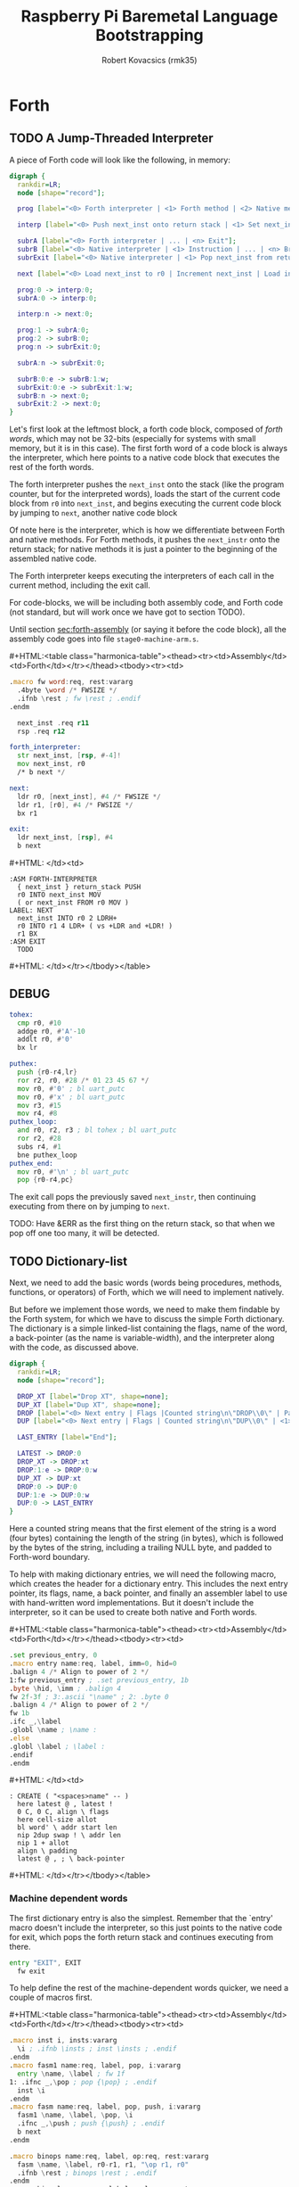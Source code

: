 #+TITLE: Raspberry Pi Baremetal Language Bootstrapping
#+AUTHOR: Robert Kovacsics (rmk35)

#+HTML_HEAD: <link rel="stylesheet" type="text/css" href="https://www.pirilampo.org/styles/readtheorg/css/htmlize.css"/>
#+HTML_HEAD: <link rel="stylesheet" type="text/css" href="https://www.pirilampo.org/styles/readtheorg/css/readtheorg.css"/>

#+HTML_HEAD: <script src="https://ajax.googleapis.com/ajax/libs/jquery/2.1.3/jquery.min.js"></script>
#+HTML_HEAD: <script src="https://maxcdn.bootstrapcdn.com/bootstrap/3.3.4/js/bootstrap.min.js"></script>
#+HTML_HEAD: <script type="text/javascript" src="https://www.pirilampo.org/styles/lib/js/jquery.stickytableheaders.min.js"></script>
#+HTML_HEAD: <script type="text/javascript" src="https://www.pirilampo.org/styles/readtheorg/js/readtheorg.js"></script>

#+MACRO: cstart #+HTML:<table class="harmonica-table"><thead><tr><td>Assembly</td><td>Forth</td></tr></thead><tbody><tr><td>
#+MACRO: cmid #+HTML: </td><td>
#+MACRO: cend #+HTML: </td></tr></tbody></table>

#+PROPERTY: header-args:forth :eval no
#+OPTIONS: H:4

* COMMENT Prelude
#+BEGIN_SRC elisp
(setq asm-comment-char ?\@)
#+END_SRC

* Forth
** TODO A Jump-Threaded Interpreter
A piece of Forth code will look like the following, in memory:
#+BEGIN_SRC dot :file forth-jump-threaded-interpreter.png :cache yes
digraph {
  rankdir=LR;
  node [shape="record"];

  prog [label="<0> Forth interpreter | <1> Forth method | <2> Native method | ... | <n> Exit"];

  interp [label="<0> Push next_inst onto return stack | <1> Set next_inst from r0 | <n> Branch to `Next`"];

  subrA [label="<0> Forth interpreter | ... | <n> Exit"];
  subrB [label="<0> Native interpreter | <1> Instruction | ... | <n> Branch to `Next`"];
  subrExit [label="<0> Native interpreter | <1> Pop next_inst from return stack | <2> Branch to `Next`"];

  next [label="<0> Load next_inst to r0 | Increment next_inst | Load interpreter at r0 | Interpret r0+4"];

  prog:0 -> interp:0;
  subrA:0 -> interp:0;

  interp:n -> next:0;

  prog:1 -> subrA:0;
  prog:2 -> subrB:0;
  prog:n -> subrExit:0;

  subrA:n -> subrExit:0;

  subrB:0:e -> subrB:1:w;
  subrExit:0:e -> subrExit:1:w;
  subrB:n -> next:0;
  subrExit:2 -> next:0;
}
#+END_SRC

#+RESULTS[3a92227f044b51c3c226ed658cbd98f3f405fea2]:
[[file:forth-jump-threaded-interpreter.png]]

#+BEGIN_COMMENT
FWSIZE
#+END_COMMENT

Let's first look at the leftmost block, a forth code block, composed
of /forth words/, which may not be 32-bits (especially for systems
with small memory, but it is in this case). The first forth word of a
code block is always the interpreter, which here points to a native
code block that executes the rest of the forth words.

The forth interpreter pushes the ~next_inst~ onto the stack (like the
program counter, but for the interpreted words), loads the start of
the current code block from ~r0~ into ~next_inst~, and begins
executing the current code block by jumping to ~next~, another native code block

Of note here is the interpreter, which is how we differentiate between
Forth and native methods. For Forth methods, it pushes the
~next_instr~ onto the return stack; for native methods it is just a
pointer to the beginning of the assembled native code.

The Forth interpreter keeps executing the interpreters of each call in
the current method, including the exit call.

For code-blocks, we will be including both assembly code, and Forth
code (not standard, but will work once we have got to section TODO).

Until section [[sec:forth-assembly]] (or saying it before the code block),
all the assembly code goes into file ~stage0-machine-arm.s~.

{{{cstart}}}
#+BEGIN_SRC asm :tangle stage0-machine-arm.s
.macro fw word:req, rest:vararg
  .4byte \word /* FWSIZE */
  .ifnb \rest ; fw \rest ; .endif
.endm

  next_inst .req r11
  rsp .req r12

forth_interpreter:
  str next_inst, [rsp, #-4]!
  mov next_inst, r0
  /* b next */

next:
  ldr r0, [next_inst], #4 /* FWSIZE */
  ldr r1, [r0], #4 /* FWSIZE */
  bx r1

exit:
  ldr next_inst, [rsp], #4
  b next
#+END_SRC
{{{cmid}}}
#+BEGIN_SRC forth
:ASM FORTH-INTERPRETER
  { next_inst } return_stack PUSH
  r0 INTO next_inst MOV
  ( or next_inst FROM r0 MOV )
LABEL: NEXT
  next_inst INTO r0 2 LDRH+
  r0 INTO r1 4 LDR+ ( vs +LDR and +LDR! )
  r1 BX
:ASM EXIT
  TODO
#+END_SRC
{{{cend}}}

** DEBUG
#+BEGIN_SRC asm :tangle stage0-machine-arm.s
tohex:
  cmp r0, #10
  addge r0, #'A'-10
  addlt r0, #'0'
  bx lr

puthex:
  push {r0-r4,lr}
  ror r2, r0, #28 /* 01 23 45 67 */
  mov r0, #'0' ; bl uart_putc
  mov r0, #'x' ; bl uart_putc
  mov r3, #15
  mov r4, #8
puthex_loop:
  and r0, r2, r3 ; bl tohex ; bl uart_putc
  ror r2, #28
  subs r4, #1
  bne puthex_loop
puthex_end:
  mov r0, #'\n' ; bl uart_putc
  pop {r0-r4,pc}
#+END_SRC

The exit call pops the previously saved ~next_instr~, then continuing
executing from there on by jumping to ~next~.

TODO: Have &ERR as the first thing on the return stack, so that when
we pop off one too many, it will be detected.

** TODO Dictionary-list
Next, we need to add the basic words (words being procedures, methods,
functions, or operators) of Forth, which we will need to implement
natively.

But before we implement those words, we need to make them findable by
the Forth system, for which we have to discuss the simple Forth
dictionary. The dictionary is a simple linked-list containing the
flags, name of the word, a back-pointer (as the name is
variable-width), and the interpreter along with the code, as discussed
above.

#+BEGIN_SRC dot :file forth-dictionary.png :cache yes
digraph {
  rankdir=LR;
  node [shape="record"];

  DROP_XT [label="Drop XT", shape=none];
  DUP_XT [label="Dup XT", shape=none];
  DROP [label="<0> Next entry | Flags |Counted string\n\"DROP\\0\" | Padding | <1> Back-pointer | <xt> Interpreter | Code | ..."];
  DUP [label="<0> Next entry | Flags | Counted string\n\"DUP\\0\" | <1> Back-pointer | <xt> Interpreter | Code | ..."];

  LAST_ENTRY [label="End"];

  LATEST -> DROP:0
  DROP_XT -> DROP:xt
  DROP:1:e -> DROP:0:w
  DUP_XT -> DUP:xt
  DROP:0 -> DUP:0
  DUP:1:e -> DUP:0:w
  DUP:0 -> LAST_ENTRY
}
#+END_SRC

#+RESULTS[9f1017cd83564253a45c5d25ef89dda72a491f13]:
[[file:forth-dictionary.png]]

Here a counted string means that the first element of the string is a
word (four bytes) containing the length of the string (in bytes),
which is followed by the bytes of the string, including a trailing
NULL byte, and padded to Forth-word boundary.

To help with making dictionary entries, we will need the following
macro, which creates the header for a dictionary entry. This includes
the next entry pointer, its flags, name, a back pointer, and finally
an assembler label to use with hand-written word implementations. But
it doesn't include the interpreter, so it can be used to create both
native and Forth words.

{{{cstart}}}
#+BEGIN_SRC asm :tangle stage0-machine-arm.s
.set previous_entry, 0
.macro entry name:req, label, imm=0, hid=0
.balign 4 /* Align to power of 2 */
1:fw previous_entry ; .set previous_entry, 1b
.byte \hid, \imm ; .balign 4
fw 2f-3f ; 3:.ascii "\name" ; 2: .byte 0
.balign 4 /* Align to power of 2 */
fw 1b
.ifc _,\label
.globl \name ; \name :
.else
.globl \label ; \label :
.endif
.endm
#+END_SRC
{{{cmid}}}
#+BEGIN_SRC forth
: CREATE ( "<spaces>name" -- )
  here latest @ , latest !
  0 C, 0 C, align \ flags
  here cell-size allot
  bl word' \ addr start len
  nip 2dup swap ! \ addr len
  nip 1 + allot
  align \ padding
  latest @ , ; \ back-pointer
#+END_SRC
{{{cend}}}

*** Machine dependent words
The first dictionary entry is also the simplest. Remember that the
`entry' macro doesn't include the interpreter, so this just points to
the native code for exit, which pops the forth return stack and
continues executing from there.

#+BEGIN_SRC asm :tangle stage0-machine-arm.s
entry "EXIT", EXIT
  fw exit
#+END_SRC

To help define the rest of the machine-dependent words quicker, we
need a couple of macros first.

{{{cstart}}}
#+BEGIN_SRC asm :tangle stage0-machine-arm.s
.macro inst i, insts:vararg
  \i ; .ifnb \insts ; inst \insts ; .endif
.endm
.macro fasm1 name:req, label, pop, i:vararg
  entry \name, \label ; fw 1f
1: .ifnc _,\pop ; pop {\pop} ; .endif
  inst \i
.endm
.macro fasm name:req, label, pop, push, i:vararg
  fasm1 \name, \label, \pop, \i
  .ifnc _,\push ; push {\push} ; .endif
  b next
.endm

.macro binops name:req, label, op:req, rest:vararg
  fasm \name, \label, r0-r1, r1, "\op r1, r0"
  .ifnb \rest ; binops \rest ; .endif
.endm
.macro binrels name:req, label, rel:req, rest:vararg
  fasm1 \name, \label, r0-r1, "cmp r1, r0"
  mov r0, #0 ; mov\rel r0, #-1
  push {r0} ; b next
  .ifnb \rest ; binrels \rest ; .endif
.endm
#+END_SRC
{{{cmid}}}
#+BEGIN_SRC forth
TODO
#+END_SRC
{{{cend}}}

We are now ready to define the basic Forth words in assembly, on top
of which we will build the rest of the Forth system. The ~EXIT~ we
have already defined above.

{{{cstart}}}
#+BEGIN_SRC asm :tangle stage0-machine-arm.s
binops "+", ADD, add,   "-", SUB, sub,   "*", STAR, mul
binops "LSHIFT", _, lsl,   "RSHIFT", _, lsr
binops "&", AND, and,   "|", OR, orr,    "XOR", _, eor

binrels "<>", NOT_EQUAL, ne,    "U<", U_LESS_THAN, lo
binrels "\x3d", EQUAL, eq,    "U>", U_GREATER_THAN, hi
binrels "<", LESS_THAN, lt,    ">", GREATER_THAN, gt

fasm "NEGATE", _, r0, r0, "rsb r0, #0"
fasm "INVERT", _, r0, r0, "mvn r0, r0"
fasm "C\x40", C_FETCH, r0, r0, "ldrB r0, [r0]"
fasm "\x40", FETCH, r0, r0, "ldr r0, [r0]" /* FWSIZE */
fasm "C!", C_STORE, r0-r1, _, "strB r1, [r0]"
fasm "!", STORE, r0-r1, _, "str r1, [r0]" /* FWSIZE */
#+END_SRC
{{{cmid}}}
#+BEGIN_SRC forth
TODO
#+END_SRC
{{{cend}}}

{{{cstart}}}
#+BEGIN_SRC asm :tangle stage0-machine-arm.s
fasm1 "BRANCH", _, _, "ldr r0, [next_inst]"
add next_inst, r0 ; b next /* FWSIZE */
fasm1 "0BRANCH", ZBRANCH, r1, "ldr r0, [next_inst]"
cmp r1, #0 ; addeq next_inst, r0 ; addne next_inst, #4
b next /* FWSIZE */
fasm "[\x27]", LIT, _, r0, "ldr r0, [next_inst], #4" /* FWSIZE */
#+END_SRC
{{{cmid}}}
#+BEGIN_SRC forth
TODO
#+END_SRC
{{{cend}}}

{{{cstart}}}
#+BEGIN_SRC asm :tangle stage0-machine-arm.s
fasm "CELL-SIZE", CELL_SIZE, _, r0, "mov r0, #4" /* CELLSIZE */
fasm "CHAR-SIZE", CHAR_SIZE, _, r0, "mov r0, #1" /* CHARSIZE */

fasm "NIP", _, r0-r1, r0
fasm "DROP", _, _, _, "add sp, #4" /* CELLSIZE */
fasm "DUP", _, _, r0, "ldr r0, [sp]"
fasm "OVER", _, _, r0, "ldr r0, [sp, #4]" /* CELLSIZE */
fasm "PICK", _, r0, r0, "ldr r0, [sp, r0, LSL #2]" /* CELLSIZE */
fasm "ROT", _, r0-r2, r2, "push {r0-r1}"
fasm "SWAP", _, r0-r1, r1,"push {r0}"

fasm "R\x40", R_FETCH, _, r0, "ldr r0, [rsp]" /* FWSIZE */
fasm "R>", R_FROM, _, r0, "ldr r0, [rsp], #4" /* FWSIZE */
fasm ">R", TO_R, r0, _, "str r0, [rsp, #-4]!" /* FWSIZE */
fasm "DEPTH", _, _, r0, "rsb r0, sp, #0x8000", "lsr r0, #2" /* FWSIZE */
#+END_SRC
{{{cmid}}}
#+BEGIN_SRC forth
TODO
#+END_SRC
{{{cend}}}

There are also a couple of variables we need, this goes into a
different file (~vars.s~), so that the ~previous_entry~ points to the
latest defined Forth word.

{{{cstart}}}
#+BEGIN_SRC asm :tangle vars.s
.data
.balign 4
HERE_LOC: .4byte DATA_END
.globl previous_entry
LATEST_LOC:   .4byte previous_entry
STATE_LOC:    .4byte 0
#+END_SRC
{{{cmid}}}
#+BEGIN_SRC forth
TODO
#+END_SRC
{{{cend}}}

We also need to implement functions for input/output.

{{{cstart}}}
#+BEGIN_SRC asm :tangle stage0-machine-arm.s
fasm "EMIT", _, r0, _, "bl uart_putc"
fasm "KEY", _, _, r0, "bl uart_getc", "bl uart_putc"
fasm "HEX.", HEX_PRINT, r0, _, "bl puthex"
#+END_SRC
{{{cmid}}}
#+BEGIN_SRC forth
TODO
#+END_SRC
{{{cend}}}

*** TODO Simple helper words<<sec:forth-assembly>>
{{{cstart}}}
#+BEGIN_SRC asm :tangle stage0.s
/* TODO: Use this more liberally */
.macro fdef name:req, label, rest:vararg
  entry \name, \label
  fw forth_interpreter
  fw \rest
.endm
#+END_SRC
{{{cmid}}}
{{{cend}}}

#+BEGIN_SRC asm :tangle stage0.s
fdef "1-", DECR, LIT, 1, SUB, EXIT
fdef "1+", INCR, LIT, 1, ADD, EXIT
fdef "2DUP", TWO_DUP, OVER, OVER, EXIT
fdef "2DROP", TWO_DROP, DROP, DROP, EXIT
fdef "-ROT", NROT, ROT, ROT, EXIT
fdef "2>R", TWO_TO_R, R_FROM, NROT, SWAP
fw TO_R, TO_R, TO_R, EXIT
fdef "2R>", TWO_R_FROM, R_FROM, R_FROM
fw R_FROM, ROT, TO_R, SWAP, EXIT
fdef "2RDROP", TWO_R_DROP, R_FROM, R_FROM
fw R_FROM, TWO_DROP, TO_R, EXIT
fdef "2R\x40", TWO_R_FETCH, R_FROM
fw TWO_R_FROM, TWO_DUP, TWO_TO_R, ROT
fw TO_R, EXIT
fdef "TRUE", _, LIT, -1, EXIT
fdef "FALSE", _, LIT, 0, EXIT
fdef "HERE_VAR", _, LIT, HERE_LOC, EXIT
fdef "LATEST", _, LIT, LATEST_LOC, EXIT
fdef "STATE", _, LIT, STATE_LOC, EXIT
fdef "HERE", _, HERE_VAR, FETCH, EXIT
fdef "CHAR+", CHAR_ADD, CHAR_SIZE, ADD, EXIT
fdef "CELL+", CELL_ADD, CELL_SIZE, ADD, EXIT
fdef "CHARS", _, CHAR_SIZE, STAR, EXIT
fdef "CELLS", _, CELL_SIZE, STAR, EXIT
fdef "C\x2c", C_COMMA, HERE, C_STORE, HERE
fw CHAR_ADD, HERE_VAR, STORE, EXIT
fdef "\x2c", COMMA, HERE, STORE, HERE
fw CELL_ADD, HERE_VAR, STORE, EXIT
#+END_SRC

*** TODO Creation
{{{cstart}}}
#+BEGIN_SRC asm :tangle stage0.s
entry "ALLOT", ALLOT
  fw forth_interpreter
  fw HERE, ADD, HERE_VAR, STORE, EXIT
#+END_SRC
{{{cmid}}}
#+BEGIN_SRC forth
: ALLOT HERE + HERE_VAR ! ;
#+END_SRC
{{{cend}}}

{{{cstart}}}
#+BEGIN_SRC asm :tangle stage0.s
entry "ALIGN", ALIGN
  fw forth_interpreter
  fw HERE, CELL_SIZE, DECR, ADD
  fw CELL_SIZE, DECR, INVERT, AND
  fw HERE_VAR, STORE, EXIT
#+END_SRC
{{{cmid}}}
#+BEGIN_SRC forth
: ALIGN
  HERE 3 + 3 invert and
  HERE_VAR ! ;
#+END_SRC
{{{cend}}}

{{{cstart}}}
#+BEGIN_SRC asm :tangle stage0.s
entry "CREATE", CREATE
  fw forth_interpreter
  fw HERE, LATEST, FETCH
  fw COMMA, LATEST, STORE
  fw LIT, 0, C_COMMA, LIT, 0, C_COMMA
  fw ALIGN, HERE, CELL_SIZE, ALLOT
  fw BL, WORD_NEW, NIP
  fw TWO_DUP, SWAP, STORE
  fw NIP, LIT, 1, ADD, ALLOT
  fw ALIGN
  fw LATEST, FETCH, COMMA, EXIT
#+END_SRC
{{{cmid}}}
#+BEGIN_SRC forth
: CREATE ( "<spaces>name" -- )
  here latest @ , latest !
  0 C, 0 C, align \ flags
  here cell-size allot
  bl word' \ addr start len
  nip 2dup swap ! \ addr len
  nip 1 + allot
  align \ padding
  latest @ , ; \ back-pointer
#+END_SRC
{{{cend}}}

{{{cstart}}}
#+BEGIN_SRC asm :tangle stage0.s
fdef "BALIGN", BALIGN, DECR, SWAP, OVER
fw ADD, SWAP, INVERT, AND, EXIT
fdef "ENTRY-NEXT", ENTRY_NEXT, EXIT
fdef "ENTRY-FLAGS", ENTRY_FLAGS, CELL_ADD, EXIT
fdef "ENTRY-LEN", ENTRY_LEN, LIT, 2
fw CELLS, ADD, EXIT
fdef "ENTRY-CHARS", ENTRY_CHARS, LIT, 3
fw CELLS, ADD, EXIT
fdef "ENTRY-PREV", ENTRY_PREV, DUP
fw ENTRY_LEN, FETCH, LIT, 1, ADD, SWAP
fw ENTRY_CHARS, ADD, LIT, 4, BALIGN, EXIT
fdef "ENTRY-XT", ENTRY_XT, ENTRY_PREV
fw CELL_ADD, EXIT
#+END_SRC
{{{cmid}}}
#+BEGIN_SRC forth
TODO
#+END_SRC
{{{cend}}}



{{{cstart}}}
#+BEGIN_SRC asm :tangle stage0.s
entry "HIDDEN?", HIDDENP
  fw forth_interpreter
  fw ENTRY_FLAGS, C_FETCH, EXIT
#+END_SRC
{{{cmid}}}
#+BEGIN_SRC forth
: HIDDEN? entry-flags C@ ;
#+END_SRC
{{{cend}}}

{{{cstart}}}
#+BEGIN_SRC asm :tangle stage0.s
entry "IMMEDIATE?", IMMEDIATEP
  fw forth_interpreter
  fw ENTRY_FLAGS, CHAR_ADD, C_FETCH, EXIT
#+END_SRC
{{{cmid}}}
#+BEGIN_SRC forth
: IMMEDIATE? ( xt -- -1|0 )
  entry-flags char+ C@ ;
#+END_SRC
{{{cend}}}

Toggles hidden status of a given xt

{{{cstart}}}
#+BEGIN_SRC asm :tangle stage0.s
entry "HIDE", HIDE
  fw forth_interpreter
  fw CELL_ADD, DUP, C_FETCH
  fw INVERT, SWAP, C_STORE, EXIT
#+END_SRC
{{{cmid}}}
#+BEGIN_SRC forth
: HIDE ( xt -- )
  cell+ dup C@
  invert swap C! ;
#+END_SRC
{{{cend}}}

{{{cstart}}}
#+BEGIN_SRC asm :tangle stage0.s
entry "IMMEDIATE", IMMEDIATE, -1
  fw forth_interpreter
  fw LATEST, FETCH
  fw TRUE, SWAP, CELL_ADD, CHAR_ADD, C_STORE, EXIT
#+END_SRC
{{{cmid}}}
#+BEGIN_SRC forth
: IMMEDIATE ( -- )
  LATEST @
  true swap cell+ char+ C!
#+END_SRC
{{{cend}}}

*** TODO Lookup
- TODO :: Explain "c-addr u" and fwsize


{{{cstart}}}
#+BEGIN_SRC asm :tangle stage0.s
entry "FIND'", FIND_NEW
  fw forth_interpreter
  fw LATEST, FETCH

FIND_LOOP: /* ( c-addr u entry ) */
  fw DUP, LIT, 0, EQUAL, ZBRANCH, (FIND_NON_END-.)
  fw DROP, DROP, LIT, 0, EXIT

FIND_NON_END:
  fw DUP, HIDDENP, INVERT
  fw ZBRANCH, (FIND_NEXT_ENTRY-.)

  fw TWO_DUP, ENTRY_LEN, FETCH, EQUAL
  fw ZBRANCH, (FIND_NEXT_ENTRY-.)
  /* c-addr u entry */
  fw TWO_DUP, ENTRY_CHARS
  fw LIT, 4, PICK
  /* c-addr u entry u entry-str c-addr */
  fw MEMCMP, ZBRANCH, (FIND_NEXT_ENTRY-.)

  fw NIP, NIP
  fw DUP, ENTRY_XT
  fw SWAP, IMMEDIATEP
  fw ZBRANCH, (NON_IMM-.), LIT, 1, BRANCH, (IMM_END-.)
NON_IMM:
  fw LIT, -1
IMM_END:
  fw EXIT

FIND_NEXT_ENTRY:
  fw FETCH
  fw BRANCH, (FIND_LOOP-.)
#+END_SRC
{{{cmid}}}
#+BEGIN_SRC forth
: FIND' ( c-addr u -- c-addr 0 | xt 1 | xt -1 )
  latest @
  begin \ c-addr u entry
    dup 0 = if drop drop 0 exit then
    dup hidden? invert if
      2dup entry-len = if \ c-addr u entry entry-len u
        2dup entry-chars 4 pick
        \ c-addr u entry u entry-str c-addr
        memcmp if \ c-addr u entry
          nip nip \ entry
          dup entry-xt
          swap immediate? if 1 else -1 then
          exit
        then
      then
    then
    @ \ Fetch next entry
  again ;
#+END_SRC
{{{cend}}}

We also need to write the memory comparison, as well as the utilities
for the flags.

*** TODO Memory comparison
{{{cstart}}}
#+BEGIN_SRC asm :tangle stage0.s
entry "MEMCMP", MEMCMP
  fw forth_interpreter
  fw ROT, LIT, 0
  fw TWO_TO_R
MEMCMP_LOOP:
  fw TWO_DUP, R_FETCH, ADD, C_FETCH
  fw SWAP, R_FETCH, ADD, C_FETCH

  fw CHAR_EQUAL, INVERT, ZBRANCH, (MEMCMP_NEXT-.)
  fw TWO_R_DROP, TWO_DROP, FALSE, EXIT
MEMCMP_NEXT:
  fw R_FROM, LIT, 1, ADD, TO_R
  fw TWO_R_FETCH, EQUAL
  fw ZBRANCH, (MEMCMP_LOOP-.)
  fw TWO_R_DROP

  fw TWO_DROP, TRUE, EXIT
#+END_SRC
{{{cmid}}}
#+BEGIN_SRC forth
: MEMCMP ( len a b -- true | false )
  rot 0 do
    2dup i + C@ swap i + C@
    = invert if unloop 2drop false exit then
  loop
  2drop true ;
#+END_SRC
{{{cend}}}

** TODO Input
*** Words
TODO: backspace (or perhaps with a modified key?)

{{{cstart}}}
#+BEGIN_SRC asm :tangle stage0.s asm :tangle stage0.s
entry "LOWER", LOWER
  fw forth_interpreter
  fw DUP, LIT, 'A', U_LESS_THAN
  fw OVER, LIT, 'Z', U_GREATER_THAN
  fw OR, INVERT, ZBRANCH, (1f-.)
  fw LIT, 32, ADD
1:fw EXIT
#+END_SRC
{{{cmid}}}
#+BEGIN_SRC forth
: LOWER ( char -- char )
  dup char A U< over char Z U>
  or invert if 32 + then ;
#+END_SRC
{{{cend}}}

{{{cstart}}}
#+BEGIN_SRC asm :tangle stage0.s
entry "CHAR=", CHAR_EQUAL
  fw forth_interpreter
  fw TWO_DUP, EQUAL, ZBRANCH, (1f-.)
  fw TWO_DROP, TRUE, EXIT
1:fw OVER, LIT, 33, U_LESS_THAN
  fw OVER, LIT, 33, U_LESS_THAN
  fw AND, ZBRANCH, (2f-.)
  fw TWO_DROP, TRUE, EXIT
2:fw LOWER, SWAP, LOWER, EQUAL
  fw ZBRANCH, (3f-.)
  fw TRUE, EXIT
3:fw FALSE, EXIT
#+END_SRC
{{{cmid}}}
#+BEGIN_SRC forth
: CHAR=' ( char char -- -1|0 )
  2dup = if 2drop true exit then
  over 33 U< over 33 U< and if 2drop true exit then
  lower swap lower = if true exit then
  false ;
#+END_SRC
{{{cend}}}

TODO: transient region

{{{cstart}}}
#+BEGIN_SRC asm :tangle stage0.s
entry "WORD'", WORD_NEW
  fw forth_interpreter
  fw HERE, SWAP, LIT, 0
WORD_SKIP:
  fw DROP, KEY, TWO_DUP, CHAR_EQUAL
  fw INVERT, ZBRANCH, (WORD_SKIP-.)
WORD_LOOP:
  fw DUP, C_COMMA, OVER, CHAR_EQUAL
  fw ZBRANCH, (WORD_CONT-.)
  fw DROP, CHAR_SIZE, NEGATE, ALLOT
  fw HERE, OVER, SUB, LIT, 0, C_COMMA
  fw LIT, -1, OVER, SUB, ALLOT, EXIT
WORD_CONT:
  fw KEY, BRANCH, (WORD_LOOP-.)
#+END_SRC
{{{cmid}}}
#+BEGIN_SRC forth
: WORD' ( char "<chars>ccc<char>" -- c-addr u )
  here swap
  0 begin drop key 2dup char= until
  begin \ start char key
    dup C,
    over char= if \ start char
      drop char-size negate allot
      here over - 0 C,
      -1 over - allot exit
    then
    key
  again ;
#+END_SRC
{{{cend}}}

*** Numbers
If the character is less than '0', or between '9' and 'A' (or 'Z' and
'a'), then it underflows, and will end up being greater than BASE.

{{{cstart}}}
#+BEGIN_SRC asm :tangle stage0.s
entry "CHAR->DIGIT", CHAR_TO_DIGIT
  fw forth_interpreter
  fw LIT, '0', SUB
  fw DUP, LIT, 9, U_GREATER_THAN, ZBRANCH, (C_TO_D_END-.)
  fw LIT, ('A'-'9'-1), SUB
  fw DUP, LIT, 10, U_LESS_THAN, ZBRANCH, (C_TO_D_A-.)
  fw LIT, 10, SUB
C_TO_D_A:
  fw DUP, LIT, 35, U_GREATER_THAN, ZBRANCH, (C_TO_D_END-.)
  fw LIT, 32, SUB
  fw DUP, LIT, 10, U_LESS_THAN, ZBRANCH, (C_TO_D_END-.)
  fw LIT, 10, SUB
C_TO_D_END:
  fw EXIT
#+END_SRC
{{{cmid}}}
#+BEGIN_SRC forth
: CHAR->DIGIT ( char -- digit )
  char 0 -
  dup 9 U> if
    7 - \ 9 : ; < = > ? @ A
    dup 10 U< if 10 - then
    dup 35 U> if
      32 - \ A-Z [ \ ] ^ _ ` a-z
      dup 10 U< if 10 - then
    then
  then ;
#+END_SRC
{{{cend}}}

{{{cstart}}}
#+BEGIN_SRC asm :tangle stage0.s
.data
BASE_LOC: fw 10
.text
entry "BASE", BASE
  fw forth_interpreter
  fw LIT, BASE_LOC, EXIT
entry "DECIMAL", DECIMAL
  fw forth_interpreter
  fw LIT, 10, BASE, STORE, EXIT
entry ">NUMBER", TO_NUMBER
  fw forth_interpreter
  fw OVER, ADD, DUP, TO_R, SWAP
  fw TWO_TO_R
TO_NUM_LOOP:
  fw R_FETCH, C_FETCH, CHAR_TO_DIGIT, DUP
  fw BASE, FETCH, U_LESS_THAN
  fw ZBRANCH, (TO_NUM_ELSE-.)
  fw SWAP, BASE, FETCH, STAR, ADD
  fw BRANCH, (TO_NUM_NEXT-.)
TO_NUM_ELSE:
  fw DROP, R_FETCH, TWO_R_DROP, R_FROM
  fw OVER, SUB,  EXIT
TO_NUM_NEXT:
  fw R_FROM, LIT, 1, ADD, TO_R
  fw TWO_R_FETCH, EQUAL
  fw ZBRANCH, (TO_NUM_LOOP-.)
  fw TWO_R_DROP
  fw R_FROM, LIT, 0
  fw EXIT
#+END_SRC
{{{cmid}}}
#+BEGIN_SRC forth
variable BASE 10 BASE !
: >NUMBER ( ud1 c-addr1 u1 -- ud2 c-addr2 u2 )
  over + dup >R swap \ ud1 c-addr1+u1 c-addr1; R: c-addr1+u1
  do \ ud1; loops with  c-addr1 <= I < c-addr1+u1
    I C@ char->digit dup BASE @ U< if \ ud1 digit
      swap BASE @ * +
    else \ ud2 digit
      drop I unloop R> over - exit \ ud2 c-addr2 u2
    then
  loop
  R> 0 ;
#+END_SRC
{{{cend}}}

** TODO Interpreting
{{{cstart}}}
#+BEGIN_SRC asm :tangle stage0-machine-arm.s
entry "EXECUTE", EXECUTE
  fw 1f
1:pop {r0}
  ldr r1, [r0], #4 /* FWSIZE */
  bx r1
#+END_SRC
{{{cmid}}}
#+BEGIN_SRC forth
:ASM EXECUTE-INTERPRETER
  { r0 } value_stack POP
  r1 r0 4 LDR+ \ TODO
  r0 BX ;
#+END_SRC
{{{cend}}}

** TODO Compiling
See §3.4 of the [[https://www.taygeta.com/forth/dpans3.htm#3.4][ANSI Forth manual]].

{{{cstart}}}
#+BEGIN_SRC asm :tangle stage0.s
entry "BL", BL
  fw forth_interpreter
  fw LIT, ' ', EXIT
#+END_SRC
{{{cmid}}}
#+BEGIN_SRC forth
: BL ( -- char ) 32 ;
#+END_SRC
{{{cend}}}

{{{cstart}}}
#+BEGIN_SRC asm :tangle stage0.s
entry "'", TICK
  fw forth_interpreter
  fw BL, WORD_NEW, FIND_NEW, DROP, EXIT
#+END_SRC
{{{cmid}}}
#+BEGIN_SRC forth
: TICK ( "<spaces>name" -- xt )
  bl word' find' drop ;
#+END_SRC
{{{cend}}}

{{{cstart}}}
#+BEGIN_SRC asm :tangle stage0.s
entry "OK", OK
  fw forth_interpreter
  fw LIT, 'O', EMIT, LIT, 'k'
  fw EMIT, BL, EMIT, EXIT
#+END_SRC
{{{cmid}}}
#+BEGIN_SRC forth
: OK
  bl emit char O emit char k emit bl emit ;
#+END_SRC
{{{cend}}}

{{{cstart}}}
#+BEGIN_SRC asm :tangle stage0.s
entry "ERROR", ERROR
  fw forth_interpreter
  fw LIT, 'E', EMIT, LIT, 'r', EMIT
  fw LIT, 'r', EMIT, BL, EMIT, EXIT
#+END_SRC
{{{cmid}}}
#+BEGIN_SRC forth
: ERROR
  char E emit char r emit char r emit bl emit ;
#+END_SRC
{{{cend}}}

** TODO REPL
{{{cstart}}}
#+BEGIN_SRC asm :tangle stage0.s
entry "COMPILE,", COMPILE_COMMA
  fw forth_interpreter
  fw COMMA, EXIT
#+END_SRC
{{{cmid}}}
#+BEGIN_SRC forth
TODO
#+END_SRC
{{{cend}}}

{{{cstart}}}
#+BEGIN_SRC asm :tangle stage0.s
entry "QUIT-FOUND", QUIT_FOUND
  fw forth_interpreter
  fw NIP, LIT, -1, EQUAL, STATE
  fw FETCH, AND, ZBRANCH, (Q_F_EX-.)
  fw COMPILE_COMMA, BRANCH, (Q_F_END-.)
Q_F_EX:
  fw EXECUTE
Q_F_END:
  fw OK, EXIT
#+END_SRC
{{{cmid}}}
#+BEGIN_SRC forth
: QUIT_FOUND ( xt u -1|1 -- )
  nip -1 = state @ and if \ Compiling
    compiling, else execute then
  ok ;
#+END_SRC
{{{cend}}}

{{{cstart}}}
#+BEGIN_SRC asm :tangle stage0.s
entry "LITERAL", LITERAL, -1 /* immediate */
  fw forth_interpreter
  fw LIT, LIT, COMMA
  fw COMMA, EXIT
#+END_SRC
{{{cmid}}}
#+BEGIN_SRC forth
: LITERAL ( x -- )
  ' lit compiling, , ; \ TODO
: LITERAL ['] lit , ; IMMEDIATE
#+END_SRC
{{{cend}}}

{{{cstart}}}
#+BEGIN_SRC asm :tangle stage0.s
entry "QUIT-NOT-FOUND", QUIT_NOT_FOUND
  fw forth_interpreter
  fw NROT, TO_NUMBER, LIT, 0
  fw EQUAL, ZBRANCH, (Q_N_F_ELSE-.)
  fw DROP, STATE, FETCH, ZBRANCH, (Q_N_F_END-.)
  fw LITERAL
  fw BRANCH, (Q_N_F_END-.)
Q_N_F_ELSE:
  fw TWO_DROP, ERROR, EXIT
Q_N_F_END:
  fw OK, EXIT
#+END_SRC
{{{cmid}}}
#+BEGIN_SRC forth
: QUIT_NOT_FOUND ( c-addr u 0 -- )
  rot rot >number 0 = if \ TODO negative numbers
    drop state @ if \ Compiling
      literal
    then
  else
    2drop error exit
  then
  ok ;
#+END_SRC
{{{cend}}}

{{{cstart}}}
#+BEGIN_SRC asm :tangle stage0.s
entry "QUIT", QUIT
  fw forth_interpreter
QUIT_LOOP:
  fw BL, WORD_NEW, DUP, NROT
  fw FIND_NEW, ROT, SWAP
  fw DUP, ZBRANCH, (QUIT_N_F-.)
  fw QUIT_FOUND, BRANCH, (QUIT_LOOP-.)
QUIT_N_F:
  fw QUIT_NOT_FOUND, BRANCH, (QUIT_LOOP-.)
  fw EXIT
#+END_SRC
{{{cmid}}}
#+BEGIN_SRC forth
: QUIT ( -- )
  \ TODO: Set up value and return stacks
  begin
    bl word' dup rot rot \ u c-addr u
    find' rot swap \ c-addr u -1|0|1
    dup if quit_found else
          quit_not_found then
    ok
  again ;
#+END_SRC
{{{cend}}}

** TODO Brave New Words
{{{cstart}}}
#+BEGIN_SRC asm :tangle stage0.s
entry "[", LBRAC,-1
  fw forth_interpreter
  fw LIT, 0, STATE, STORE, EXIT
#+END_SRC
{{{cmid}}}
#+BEGIN_SRC forth
: [ false state ! IMMEDIATE
#+END_SRC
{{{cend}}}

{{{cstart}}}
#+BEGIN_SRC asm :tangle stage0.s
entry "]", RBRAC
  fw forth_interpreter
  fw LIT, -1, STATE, STORE, EXIT
#+END_SRC
{{{cmid}}}
#+BEGIN_SRC forth
: ] true state !
#+END_SRC
{{{cend}}}

{{{cstart}}}
#+BEGIN_SRC asm :tangle stage0.s
entry ":", COLON
  fw forth_interpreter
  fw CREATE
  fw LIT, forth_interpreter, COMMA
  fw LATEST, FETCH, HIDE
  fw RBRAC, EXIT
  # TODO
#+END_SRC
{{{cmid}}}
#+BEGIN_SRC forth
#+END_SRC
{{{cend}}}

{{{cstart}}}
#+BEGIN_SRC asm :tangle stage0.s
entry ";", SEMICOLON, -1 /* immediate */
  fw forth_interpreter
  fw LIT, EXIT, COMMA
  fw LATEST, FETCH, HIDE, LBRAC, EXIT
#+END_SRC
{{{cmid}}}
#+BEGIN_SRC forth
TODO
#+END_SRC
{{{cend}}}

** TODO Control Words
TODO explain, especially as we don't have comments yet
- Note, not using compile, for [']
- Note, literal defined previously
  - But ['] and LITERAL are very similar
    - Can we use LIT as ['], it only needs compilation semantics?
      - Not quite, it doesn't push XT, it pushes entry->interpreter
        - Perhaps swap the meaning of XT back?
#+BEGIN_SRC forth
: POSTPONE ' compile, ; IMMEDIATE \ Can place elsewhere TODO
#+END_SRC

#+BEGIN_SRC forth
: ['] lit lit , ' , ; IMMEDIATE
: IF
  ['] 0BRANCH compile,
  HERE 0 , ; IMMEDIATE
: THEN
  HERE over - swap ! ; IMMEDIATE
: ELSE
  ['] BRANCH compile,
  HERE swap 0 ,
  HERE over - swap ! ; IMMEDIATE
#+END_SRC

#+BEGIN_SRC forth
TODO TO TEST

: BEGIN
  HERE ; IMMEDIATE
: AGAIN
  ['] BRANCH compile,
  HERE - , ; IMMEDIATE
: UNTIL
  ['] 0BRANCH compile,
  HERE - , ; IMMEDIATE
: WHILE
  ['] 0BRANCH compile,
  HERE swap 0 , ; IMMEDIATE
: REPEAT
  ['] BRANCH ,
  HERE swap - ,
  HERE over swap - swap ! ; IMMEDIATE
#+END_SRC

#+BEGIN_SRC forth
: DO
  2>R ; IMMEDIATE
: ?DO
  2dup <> ['] 0BRANCH compile, HERE
  2>R ; IMMEDIATE
: LOOP
  ;
: +LOOP
  ;
: LEAVE
  TODO ; IMMEDIATE
#+END_SRC

** TODO Comments
#+BEGIN_SRC forth
: CHAR word' drop C@ ;
: [CHAR] char literal ; IMMEDIATE
#+END_SRC

#+BEGIN_SRC forth
: \ begin key 10 = until ;
: ( begin key [char] ) = until ;
#+END_SRC

* TODO After REPL

* TODO Forth Assembler
* TODO Ideas
- Server and client :: Have the C implementation be a REPL server,
     with separate messages, errors, and stack buffers?
     - Support for up/downloading 'images' (the dictionary?), and
       perhaps replace raspbootin?
- DMA Forth :: Do [[cite:runDMA][run-DMA] TODO this link
- [[Naming][Naming]] :: All the stack manipulation could be simplified by having
            names.
- [[PRF][Partial Recursive Functions (PRF)]] :: Perhaps could take inspiration
     from the way composition is implemented there, in order to avoid
     all the stack manipulation? This could be more in the Forth
     spirit than [[Naming][naming]].
- Dereference-count :: When a pointer gets dereferenced a lot, move
     its pointee closer to that pointer (when doing mark&move GC)? To
     make it more likely to be in the cache (akin to
     simulated-annealing in the connection machine).
- Simple JIT :: Inline all the non-recursive calls?
- Debugger :: Breakpoints and tracing?
- Exception aspects :: To decouple the 'textbook algorithm' from exception handling?
- SD Card read/store :: So that we can compile to/read from disk, and don't have to

* TODO Naming
Plan is to extend forth to do naming, to make programs easier to
understand.

Doing this naively will probably result in a dynamic environment.

Something like
#+BEGIN_SRC forth
:fun REV-SUB ARG1 ARG2 => ARG2 ARG1 - ;
#+END_SRC
which could get turned into the equivalent of
#+BEGIN_SRC forth
: REV-SUB
  2 PUSH-STACK-FRAME
  2 FROM-FRAME
  1 FROM-FRAME
  -
  POP-FRAME
  ;
#+END_SRC
Also, I wonder if we need to redefine EXIT, for premature exits, or
perhaps have a trampoline take care of the push&pop, like so:
#+BEGIN_SRC asm
fw SETUP
fw P
fw TEARDOWN
fw EXIT
P:fw BODY, ...
#+END_SRC

This might even lead to optimisations, e.g. to
#+BEGIN_SRC forth
: REV-SUB
  SWAP -
  ;
#+END_SRC

And arg-count checking, possibly only at runtime first, to make sure
we don't return multiple values or get too few arguments. Possibly
static-checking too?

* TODO Partial Recursive Functions (PRF) <<PRF>>
Perhaps turn something like
#+BEGIN_SRC forth
\ FOO ( A B C -- V W )
\ BAR ( E F -- X )
\ BAZ ( V W X -- M N O )
{ FOO , , BAR } BAZ
#+END_SRC
into
#+BEGIN_SRC forth
FOO >R
>R \ from the empty
BAR >R
R> R> R>
BAZ
#+END_SRC
* COMMENT Table column
#+BEGIN_EXPORT html
<script type="text/javascript">
  function openTab(event) {
    let open_index = 0;
    for (let el of event.target.parentElement.children) {
      if (el === event.target)
        break;
      ++open_index;
    }
    let table = event.target.
        parentElement.parentElement.parentElement;
    for (let tbody of table.getElementsByTagName("tbody")) {
      for (let row of tbody.children) {
        let index = 0;
        for (let data of row.children) {
          if (index == open_index) {
            for (element of data.children)
              element.style.display =
                  element.style.display === "none" ?
                  "block" : "none";
          }
          ++index;
        }
      }
    }
  }

  for (let element of document.getElementsByClassName("harmonica-table")) {
    for (let theads of element.getElementsByTagName("thead")) {
      for (let row of theads.children) {
        let index = 0;
        for (let data of row.children) {
          data.addEventListener(
            "click", openTab);
        }
        ++index;
      }
    }
  }
</script>
#+END_EXPORT


* Bibliography
#+BIBLIOGRAHPY: pi-bootstrap plain
